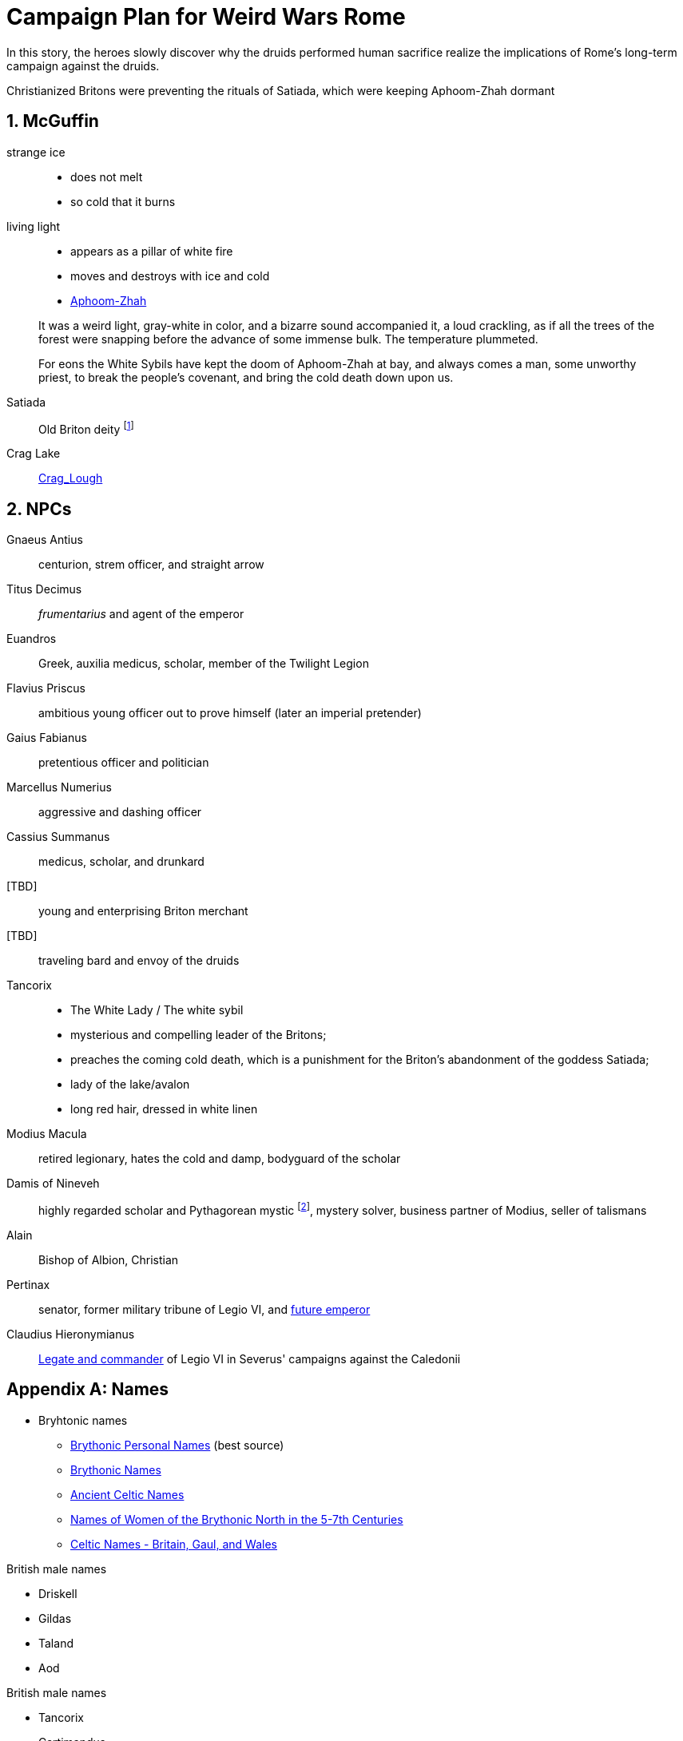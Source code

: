 = Campaign Plan for Weird Wars Rome
:sectnums:

In this story, the heroes slowly discover why the druids performed human sacrifice realize the implications of Rome's long-term campaign against the druids.   

Christianized Britons were preventing the rituals of Satiada, which were keeping Aphoom-Zhah dormant

== McGuffin

strange ice:: 
* does not melt
* so cold that it burns

living light::
* appears as a pillar of white fire
* moves and destroys with ice and cold
* link:https://lovecraft.fandom.com/wiki/Aphoom-Zhah[Aphoom-Zhah]

____
It was a weird light, gray-white in color, and a bizarre sound
accompanied it, a loud crackling, as if all the trees of the forest were snapping
before the advance of some immense bulk. The temperature plummeted.
____

____
For eons the White Sybils have
kept the doom of Aphoom-Zhah at bay, and always comes a man, some unworthy priest, to break the people's covenant, and bring the cold death down upon us.
____

Satiada::
Old Briton deity footnote:[link:https://en.wikipedia.org/wiki/Satiada[Satiada]]

Crag Lake::
link:https://en.wikipedia.org/wiki/Crag_Lough[Crag_Lough]

== NPCs

Gnaeus Antius:: centurion, strem officer, and straight arrow
Titus Decimus:: _frumentarius_ and agent of the emperor
Euandros:: Greek, auxilia medicus, scholar, member of the Twilight Legion
Flavius Priscus:: ambitious young officer out to prove himself (later an imperial pretender)
Gaius Fabianus:: pretentious officer and politician
Marcellus Numerius:: aggressive and dashing officer
Cassius Summanus:: medicus, scholar, and drunkard
[TBD]:: young and enterprising Briton merchant
[TBD]:: traveling bard and envoy of the druids 
Tancorix:: 
* The White Lady  / The white sybil 
* mysterious and compelling leader of the Britons;
* preaches the coming cold death, which is a punishment for the Briton's abandonment of the goddess Satiada;
* lady of the lake/avalon
* long red hair, dressed in white linen
Modius Macula:: retired legionary, hates the cold and damp, bodyguard of the scholar
Damis of Nineveh:: highly regarded scholar and Pythagorean mystic  footnote:[link:https://en.wikipedia.org/wiki/Pythagoras[Pythagoras]], mystery solver, business partner of Modius, seller of talismans
Alain:: Bishop of Albion, Christian
Pertinax:: senator, former military tribune of Legio VI, and link:https://en.wikipedia.org/wiki/Pertinax[future emperor]
Claudius Hieronymianus::
link:https://en.wikipedia.org/wiki/Claudius_Hieronymianus[Legate and commander] of Legio VI in Severus' campaigns against the Caledonii 

[appendix]
== Names 

* Bryhtonic names
** link:http://www.old-north.co.uk/Holding/celt_personalnames.html[Brythonic Personal Names] (best source)
** link:https://www.behindthename.com/names/usage/brythonic[Brythonic Names]
** link:https://www.behindthename.com/names/usage/ancient-celtic[Ancient Celtic Names]
** link:https://heraldry.sca.org/names/brythonic/brythonic.html[Names of Women of the Brythonic North in the 5-7th Centuries]
** link:http://www.peiraeuspubliclibrary.com/names/europa/brythonic.html[Celtic Names - Britain, Gaul, and Wales]


.British male names
* Driskell
* Gildas
* Taland
* Aod


.British male names
* Tancorix
* Cartimandua
* Cuamenai
* Annerix
* Saca
* Getaxia
* Brocca

.British tribes/kingdoms
* link:https://en.wikipedia.org/wiki/Brigantes[Brigantes]
** link:https://en.wikipedia.org/wiki/Textoverdi[Textoverdi]
* link:https://en.wikipedia.org/wiki/Carvetii[Carvetii]


.Caledonians
* link:https://en.wikipedia.org/wiki/Vacomagi[Vacomagi]
* link:https://en.wikipedia.org/wiki/Damnonii[Damnonii]
* link:https://en.wikipedia.org/wiki/Votadini[Votadini]
* link:https://en.wikipedia.org/wiki/Novantae[Novantae]
* link:https://en.wikipedia.org/wiki/Taexali[Taexali]
* link:https://en.wikipedia.org/wiki/Caledonians[Caledonii]
* link:https://en.wikipedia.org/wiki/Maeatae[Maeatae]

.Briton kingdoms
* link:https://en.wikipedia.org/wiki/Brigantia_(ancient_region)[Brigantia]
** link:https://en.wikipedia.org/wiki/Isurium_Brigantum[Isurium] (Aldborough)

** link:https://en.wikipedia.org/wiki/Ribchester[Bremetennacum Veteranorum] (Ribchester)
** Mamucium (Manchester)
** Coccium (Wigan)

* link:https://en.wikipedia.org/wiki/Eboracum[Eboracum] (York)
** link:https://en.wikipedia.org/wiki/Derventio_Brigantum[Derventio] (Malton), home to "Ala Gallorum Picentiana" auxilia calvary and Hamian (Syrian) archers
* link:https://en.wikipedia.org/wiki/Luguvalium[Luguvalium] (Carlisle)
** https://en.wikipedia.org/wiki/Dere_Street[Dere Street] - road that connects York, Catterick, and Carlisle 
** https://en.wikipedia.org/wiki/Cataractonium[Cataractonium] (Catterick)


.Places
* link:https://en.wikipedia.org/wiki/Carpow[Carpow] (fort in Scotland from the time of Severus' campaigns) 
* link:http://www.roman-britain.co.uk/places-of-roman-britain/[Places of Roman Britain]

.Regions
* link:https://en.wikipedia.org/wiki/Pennines[Pennines]

.Deities
* link:https://en.wikipedia.org/wiki/Satiada[Satiada]
* link:https://en.wikipedia.org/wiki/Brigantia_(goddess)[Brigantia] (syncretized with Victoria and Minerva)
* link:https://en.wikipedia.org/wiki/Cunomaglus[Cunomaglus] (syncretized with Apollo)
* link:https://en.wikipedia.org/wiki/Sulis[Sulis]  (syncretized with Minerva)
* link:https://en.wikipedia.org/wiki/Christianity_in_Roman_Britain[Christianity]
** link:https://en.wikipedia.org/wiki/Joseph_of_Arimathea[Joseph of Arimathea]




== Events

=== Monster in the bath

Inspired by Andi Newton's "Green Water", where a Celtic woman avenges the murder of druids by becoming the monster in the Roman bath at Aquae Sulis.


=== Hounds of death

Inspired by William Meikle's "The Hounds of the Dawn", this tale focuses on curse from a Briton against the Romans who killed her people and dishonored her husband.

____
She raised her hands and began a chant, grotesque malformed words none present but her showed any sign of understanding, coarse, guttural sounds that hung and echoed in the quiet air long after she herself had fallen quiet under the whips and scourges of her guards and was dragged away.
____

The "hounds" form from a dark mist and, night by night, shred the officer's men and staff.

Can the heroes stop this?

=== Bloodsport

Inspired by Josh Reynolds' "Matched Pairs", focuses on a Briton and a set of gladiators and  criminals set to fight in a aristocrat's personal gladiatorial games.
The aristocrat has a otherworldly monster that he sets on the gladiators:

____
It was like nothing Attilus had ever seen - a gargantuan, toad-like shape, elephantine in size, its insectile proboscis surrounded by a forest of writhing tendrils. He thought he glimpsed stubby wings on its back, and its claws were those of some great crustacean. It uttered a painful, whistling shriek as it bounded towards them with frog-like leaps. The ground shook beneath its tread as it approached.
____


=== Down in the pit

Inspired by Glynn Owen Barrass' "The Ruins at Raven's Rock", focuses on unit of legionaries sent to investigate an old "holy" site but instead awaken an ancient cosmic power.


=== Sickness

Inspired by John Linwood Grant's "Mothers Of Flesh And Fire", this story focuses on legionaries who brought back a supernatural sickness to the Roman civilization in Eboracum, that was tied to an ancient ane corrupt fertility goddess.


== Adventure generator

=== Bridge defense

Operation size::
8 turmae (256; half an _ala_)

Mission::
Provide guard and operational support to the legion as they construct a bridge across a river in hostile territory.

Support::
Experienced legionaries

Enemy force size::
150% of PCs' force

Complications::
Bad intelligence.
The location that was sited as where to build the bridge is unfit/unsuitable. 
The better location is further into enemy territory and occupied.

Weird event::
Degenerate locals.
The local tribe are worshipping dark gods. 
Scouting will find the following:
* druids are not openly operating in this area
* there are queer marks on rocks and trees; these are not druid signs
* "chaos broos"  
* "The Ritual" / "Bone Tomahawk"
* They want to capture and sacrifice the Romans to their dark god  

=== Rescue mission

Operation size::
Contubernium

Mission::
Liberate allied prisoner(s) from captivity
Who?;;
Optio' girlfriend - she was not supposed to mess with the Romans; 
an overzealous Briton (a jealous boyfriend) has abducted her because she needs to be given over to a dark goddess.

Support::
Auxilia (skirmishers)

Enemy force size::
150% size of PCs force

Complications::
Objective is behind enemy lines in bad terrain

Weird event::
Dark temple


////
Operation size::

Mission::

Support::

Enemy force size::

Complications::

Weird event::
////

